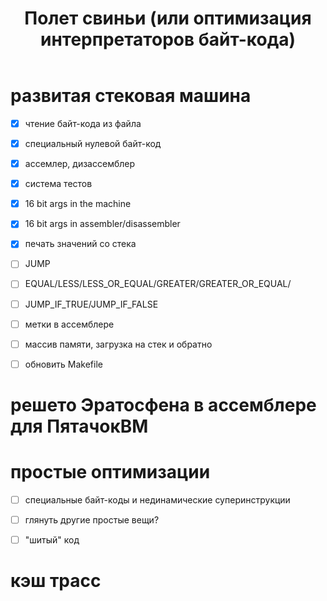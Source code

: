 #+OPTIONS: ^:nil num:nil p:nil timestamp:nil todo:nil date:nil creator:nil author:nil toc:nil
#+TITLE: Полет свиньи (или оптимизация интерпретаторов байт-кода)
* TODO развитая стековая машина

  - [X] чтение байт-кода из файла

  - [X] специальный нулевой байт-код

  - [X] ассемлер, дизассемблер

  - [X] система тестов

  - [X] 16 bit args in the machine

  - [X] 16 bit args in assembler/disassembler

  - [X] печать значений со стека

  - [ ] JUMP

  - [ ] EQUAL/LESS/LESS_OR_EQUAL/GREATER/GREATER_OR_EQUAL/

  - [ ] JUMP_IF_TRUE/JUMP_IF_FALSE

  - [ ] метки в ассемблере

  - [ ] массив памяти, загрузка на стек и обратно

  - [ ] обновить Makefile

* TODO решето Эратосфена в ассемблере для ПятачокВМ

* TODO простые оптимизации

  - [ ] специальные байт-коды и нединамические суперинструкции

  - [ ] глянуть другие простые вещи?

  - [ ] "шитый" код

* TODO кэш трасс
